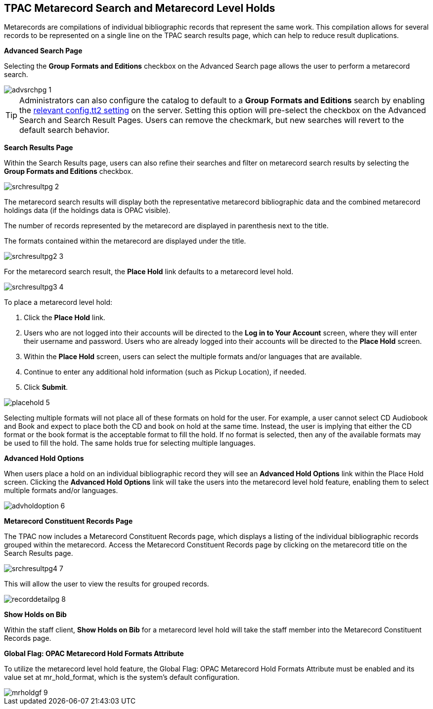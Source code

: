 TPAC Metarecord Search and Metarecord Level Holds
-------------------------------------------------

Metarecords are compilations of individual bibliographic records that represent
the same work. This compilation allows for several records to be represented on
a single line on the TPAC search results page, which can help to reduce result
duplications.


*Advanced Search Page*

Selecting the *Group Formats and Editions* checkbox on the Advanced Search page
allows the user to perform a metarecord search.

image::media/advsrchpg_1.jpg[]

[TIP]
Administrators can also configure the catalog to default to a *Group Formats and
Editions* search by enabling the <<configtt2, relevant config.tt2 setting>> on
the server. Setting this option will pre-select the checkbox on the Advanced 
Search and Search Result Pages. Users can remove the checkmark, but new searches
will revert to the default search behavior.

*Search Results Page*

Within the Search Results page, users can also refine their searches and filter
on metarecord search results by selecting the *Group Formats and Editions*
checkbox.

image::media/srchresultpg_2.jpg[]

The metarecord search results will display both the representative metarecord
bibliographic data and the combined metarecord holdings data (if the holdings
data is OPAC visible).

The number of records represented by the metarecord are displayed in parenthesis
next to the title.

The formats contained within the metarecord are displayed under the title.

image::media/srchresultpg2_3.jpg[]

For the metarecord search result, the *Place Hold* link defaults to a metarecord
level hold.

image::media/srchresultpg3_4.jpg[]

To place a metarecord level hold:

. Click the *Place Hold* link.
. Users who are not logged into their accounts will be directed to the *Log in
to Your Account* screen, where they will enter their username and password.
Users who are already logged into their accounts will be directed to the *Place
Hold* screen.
. Within the *Place Hold* screen, users can select the multiple formats and/or
languages that are available.
. Continue to enter any additional hold information (such as Pickup Location), if needed.
. Click *Submit*.

image::media/placehold_5.jpg[]

Selecting multiple formats will not place all of these formats on hold for the
user. For example, a user cannot select CD Audiobook and Book and expect to
place both the CD and book on hold at the same time. Instead, the user is
implying that either the CD format or the book format is the acceptable format
to fill the hold. If no format is selected, then any of the available formats
may be used to fill the hold. The same holds true for selecting multiple
languages.

*Advanced Hold Options*

When users place a hold on an individual bibliographic record they will see an
*Advanced Hold Options* link within the Place Hold screen. Clicking the
*Advanced Hold Options* link will take the users into the metarecord level hold
feature, enabling them to select multiple formats and/or languages.

image::media/advholdoption_6.jpg[]

*Metarecord Constituent Records Page*

The TPAC now includes a Metarecord Constituent Records page, which displays a
listing of the individual bibliographic records grouped within the metarecord.
Access the Metarecord Constituent Records page by clicking on the metarecord
title on the Search Results page.

image::media/srchresultpg4_7.jpg[]

This will allow the user to view the results for grouped records.

image::media/recorddetailpg_8.jpg[]

*Show Holds on Bib*

Within the staff client, *Show Holds on Bib* for a metarecord level hold will
take the staff member into the Metarecord Constituent Records page.

*Global Flag: OPAC Metarecord Hold Formats Attribute*

To utilize the metarecord level hold feature, the Global Flag: OPAC Metarecord
Hold Formats Attribute must be enabled and its value set at mr_hold_format,
which is the system's default configuration.

image::media/mrholdgf_9.jpg[]


